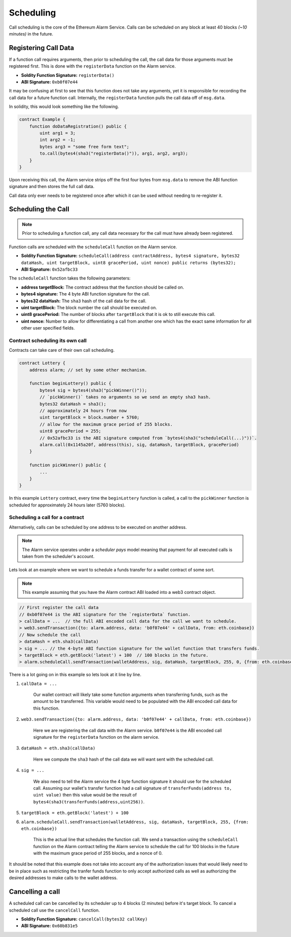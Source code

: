 Scheduling
==========

Call scheduling is the core of the Ethereum Alarm Service.  Calls can be
scheduled on any block at least 40 blocks *(~10 minutes)* in the future.

Registering Call Data
---------------------

If a function call requires arguments, then prior to scheduling the call, the
call data for those arguments must be registered first.  This is done with the
``registerData`` function on the Alarm service.

* **Soldity Function Signature:** ``registerData()``
* **ABI Signature:** ``0xb0f07e44``

It may be confusing at first to see that this function does not take any
arguments, yet it is responsible for recording the call data for a future
function call.  Internally, the ``registerData`` function pulls the call data
off of ``msg.data``.

In solidity, this would look something like the following.

.. code-block::

    contract Example {
        function doDataRegistration() public {
            uint arg1 = 3;
            int arg2 = -1;
            bytes arg3 = "some free form text";
            to.call(bytes4(sha3("registerData()")), arg1, arg2, arg3);
        }
    }

Upon receiving this call, the Alarm service strips off the first four bytes
from ``msg.data`` to remove the ABI function signature and then stores the full
call data.

Call data only ever needs to be registered once after which it can be used
without needing to re-register it.


Scheduling the Call
-------------------

.. note::

    Prior to scheduling a function call, any call data necessary for the call must
    have already been registered.

Function calls are scheduled with the ``scheduleCall`` function on the Alarm
service.

* **Soldity Function Signature:** ``scheduleCall(address contractAddress, bytes4 signature, bytes32 dataHash, uint targetBlock, uint8 gracePeriod, uint nonce) public returns (bytes32);``
* **ABI Signature:** ``0x52afbc33``

The ``scheduleCall`` function takes the following parameters:

* **address targetBlock:** The contract address that the function should be called on.
* **bytes4 signature:** The 4 byte ABI function signature for the call.
* **bytes32 dataHash:** The ``sha3`` hash of the call data for the call.
* **uint targetBlock:** The block number the call should be executed on.
* **uint8 gracePeriod:** The number of blocks after ``targetBlock`` that it is
  ok to still execute this call.
* **uint nonce:** Number to allow for differentiating a call from another one
  which has the exact same information for all other user specified fields.

Contract scheduling its own call
~~~~~~~~~~~~~~~~~~~~~~~~~~~~~~~~

Contracts can take care of their own call scheduling.

.. code-block::

    contract Lottery {
        address alarm; // set by some other mechanism.

        function beginLottery() public {
            bytes4 sig = bytes4(sha3("pickWinner()"));
            // `pickWinner()` takes no arguments so we send an empty sha3 hash.
            bytes32 dataHash = sha3();
            // approximately 24 hours from now
            uint targetBlock = block.number + 5760;
            // allow for the maximum grace period of 255 blocks.
            uint8 gracePeriod = 255;
            // 0x52afbc33 is the ABI signature computed from `bytes4(sha3("scheduleCall(...)"))`.
            alarm.call(0x1145a20f, address(this), sig, dataHash, targetBlock, gracePeriod)
        }

        function pickWinner() public {
            ...
        }
    }

In this example ``Lottery`` contract, every time the ``beginLottery`` function
is called, a call to the ``pickWinner`` function is scheduled for approximately
24 hours later (5760 blocks).


Scheduling a call for a contract
~~~~~~~~~~~~~~~~~~~~~~~~~~~~~~~~

Alternatively, calls can be scheduled by one address to be executed on another
address.

.. note::

    The Alarm service operates under a *scheduler pays* model meaning that
    payment for all executed calls is taken from the scheduler's account.

Lets look at an example where we want to schedule a funds transfer for a wallet
contract of some sort.

.. note::

    This example assuming that you have the Alarm contract ABI loaded into a
    web3 contract object.

.. code-block:: javascript

    // First register the call data
    // 0xb0f07e44 is the ABI signature for the `registerData` function.
    > callData = ...  // the full ABI encoded call data for the call we want to schedule.
    > web3.sendTransaction({to: alarm.address, data: 'b0f07e44' + callData, from: eth.coinbase})
    // Now schedule the call
    > dataHash = eth.sha3(callData)
    > sig = ... // the 4-byte ABI function signature for the wallet function that transfers funds.
    > targetBlock = eth.getBlock('latest') + 100  // 100 blocks in the future.
    > alarm.scheduleCall.sendTransaction(walletAddress, sig, dataHash, targetBlock, 255, 0, {from: eth.coinbase})

There is a lot going on in this example so lets look at it line by line.

1. ``callData = ...``

    Our wallet contract will likely take some function arguments when
    transferring funds, such as the amount to be transferred.  This variable
    would need to be populated with the ABI encoded call data for this
    function.

2. ``web3.sendTransaction({to: alarm.address, data: 'b0f07e44' + callData, from: eth.coinbase})``

    Here we are registering the call data with the Alarm service.  ``b0f07e44``
    is the ABI encoded call signature for the ``registerData`` function on the
    alarm service.

3. ``dataHash = eth.sha3(callData)``

    Here we compute the ``sha3`` hash of the call data we will want sent with
    the scheduled call.

4. ``sig = ...``

    We also need to tell the Alarm service the 4 byte function signature it
    should use for the scheduled call.  Assuming our wallet's transfer function
    had a call signature of ``transferFunds(address to, uint value)`` then this
    value would be the result of
    ``bytes4(sha3(transferFunds(address,uint256))``.

5. ``targetBlock = eth.getBlock('latest') + 100``

6. ``alarm.scheduleCall.sendTransaction(walletAddress, sig, dataHash, targetBlock, 255, {from: eth.coinbase})``

    This is the actual line that schedules the function call.  We send a
    transaction using the ``scheduleCall`` function on the Alarm contract
    telling the Alarm service to schedule the call for 100 blocks in the future
    with the maximum grace period of 255 blocks, and a nonce of 0.

It should be noted that this example does not take into account any of the
authorization issues that would likely need to be in place such as restricting
the tranfer funds function to only accept authorized calls as well as
authorizing the desired addresses to make calls to the wallet address.

Cancelling a call
-----------------

A scheduled call can be cancelled by its scheduler up to 4 blocks (2 minutes)
before it's target block.  To cancel a scheduled call use the ``cancelCall``
function.

* **Soldity Function Signature:** ``cancelCall(bytes32 callKey)``
* **ABI Signature:** ``0x60b831e5``
